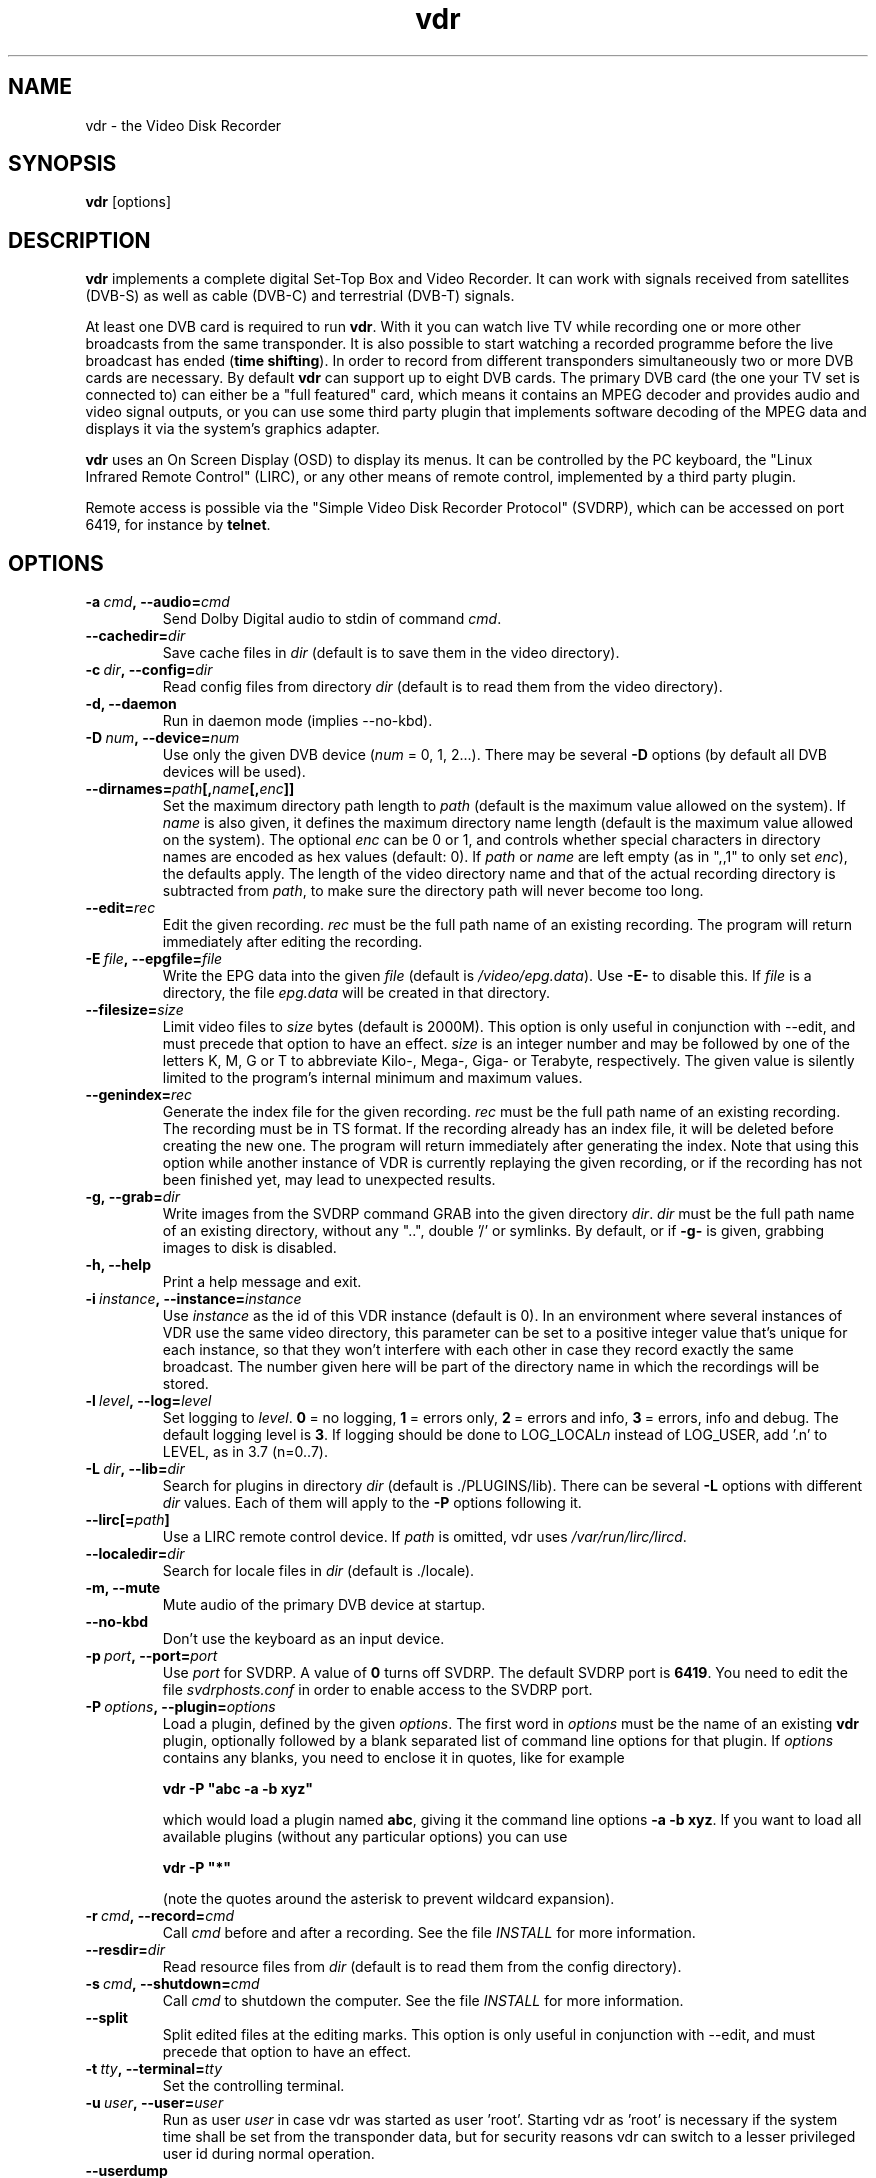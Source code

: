 '\" t
.\" ** The above line should force tbl to be a preprocessor **
.\" Man page for vdr
.\"
.\" Copyright (C) 2013 Klaus Schmidinger
.\"
.\" You may distribute under the terms of the GNU General Public
.\" License as specified in the file COPYING that comes with the
.\" vdr distribution.
.\"
.\" $Id: vdr.1 2.16 2013/03/12 13:39:47 kls Exp $
.\"
.TH vdr 1 "31 Mar 2013" "2.0" "Video Disk Recorder"
.SH NAME
vdr \- the Video Disk Recorder
.SH SYNOPSIS
.B vdr
[options]
.SH DESCRIPTION
.B vdr
implements a complete digital Set-Top Box and Video Recorder.
It can work with signals received from satellites (DVB-S) as
well as cable (DVB-C) and terrestrial (DVB-T) signals.

At least one DVB card is required to run \fBvdr\fR. With it you can watch
live TV while recording one or more other broadcasts from the same transponder.
It is also possible to start watching a recorded programme before the live
broadcast has ended (\fBtime shifting\fR). In order to record from different
transponders simultaneously two or more DVB cards are necessary.
By default \fBvdr\fR can support up to eight DVB cards.
The primary DVB card (the one your TV set is connected to) can either
be a "full featured" card, which means it contains an MPEG decoder
and provides audio and video signal outputs, or you can use some third party
plugin that implements software decoding of the MPEG data and displays it via
the system's graphics adapter.

\fBvdr\fR uses an On Screen Display (OSD) to display its menus.
It can be controlled by the PC keyboard, the "Linux Infrared Remote Control" (LIRC),
or any other means of remote control, implemented by a third party plugin.

Remote access is possible via the "Simple Video Disk Recorder Protocol" (SVDRP),
which can be accessed on port 6419, for instance by \fBtelnet\fR.
.SH OPTIONS
.TP
.BI \-a\  cmd ,\ \-\-audio= cmd
Send Dolby Digital audio to stdin of command \fIcmd\fR.
.TP
.BI \-\-cachedir= dir
Save cache files in \fIdir\fR
(default is to save them in the video directory).
.TP
.BI \-c\  dir ,\ \-\-config= dir
Read config files from directory \fIdir\fR
(default is to read them from the video directory).
.TP
.B \-d, \-\-daemon
Run in daemon mode (implies \-\-no\-kbd).
.TP
.BI \-D\  num ,\ \-\-device= num
Use only the given DVB device (\fInum\fR = 0, 1, 2...).
There may be several \fB\-D\fR options (by default all DVB devices will be used).
.TP
.BI \-\-dirnames= path [, name [, enc ]]
Set the maximum directory path length to \fIpath\fR (default is the maximum value
allowed on the system). If \fIname\fR is also given, it defines the maximum directory
name length (default is the maximum value allowed on the system).  The optional
\fIenc\fR can be 0 or 1, and controls whether special characters in directory names
are encoded as hex values (default: 0).
If \fIpath\fR or \fIname\fR are left empty (as in ",,1" to only set \fIenc\fR), the defaults apply.
The length of the video directory name and that of the actual recording directory is
subtracted from \fIpath\fR, to make sure the directory path will never become too long.
.TP
.BI \-\-edit= rec
Edit the given recording.
\fIrec\fR must be the full path name of an existing recording.
The program will return immediately after editing the recording.
.TP
.BI \-E\  file ,\ \-\-epgfile= file
Write the EPG data into the given \fIfile\fR
(default is \fI/video/epg.data\fR).
Use \fB\-E\-\fR to disable this.
If \fIfile\fR is a directory, the file \fIepg.data\fR
will be created in that directory.
.TP
.BI \-\-filesize= size
Limit video files to \fIsize\fR bytes (default is 2000M).
This option is only useful in conjunction with --edit, and must precede that
option to have an effect.
\fIsize\fR is an integer number and may be followed by one of the letters K, M, G or T
to abbreviate Kilo-, Mega-, Giga- or Terabyte, respectively.
The given value is silently limited to the program's internal minimum and
maximum values.
.TP
.BI \-\-genindex= rec
Generate the index file for the given recording.
\fIrec\fR must be the full path name of an existing recording.
The recording must be in TS format.
If the recording already has an index file, it will be deleted
before creating the new one.
The program will return immediately after generating the index.
Note that using this option while another instance of VDR is
currently replaying the given recording, or if the recording
has not been finished yet, may lead to unexpected results.
.TP
.BI \-g,\ \-\-grab= dir
Write images from the SVDRP command GRAB into the
given directory \fIdir\fR. \fIdir\fR must be the full path name of an
existing directory, without any "..", double '/'
or symlinks. By default, or if \fB\-g\-\fR is given,
grabbing images to disk is disabled.
.TP
.B \-h, \-\-help
Print a help message and exit.
.TP
.BI \-i\  instance ,\ \-\-instance= instance
Use \fIinstance\fR as the id of this VDR instance (default is 0).
In an environment where several instances of VDR use the same video
directory, this parameter can be set to a positive integer value
that's unique for each instance, so that they won't interfere with
each other in case they record exactly the same broadcast.
The number given here will be part of the directory name in which
the recordings will be stored.
.TP
.BI \-l\  level ,\ \-\-log= level
Set logging to \fIlevel\fR.
\fB0\fR\ =\ no logging, \fB1\fR\ =\ errors only,
\fB2\fR\ =\ errors and info, \fB3\fR\ =\ errors, info and debug.
The default logging level is \fB3\fR.
If logging should be done to LOG_LOCAL\fIn\fR instead of
LOG_USER, add '.n' to LEVEL, as in 3.7 (n=0..7).
.TP
.BI \-L\  dir ,\ \-\-lib= dir
Search for plugins in directory \fIdir\fR (default is ./PLUGINS/lib).
There can be several \fB\-L\fR options with different \fIdir\fR values.
Each of them will apply to the \fB\-P\fR options following it.
.TP
.BI \-\-lirc[= path ]
Use a LIRC remote control device.
If \fIpath\fR is omitted, vdr uses \fI/var/run/lirc/lircd\fR.
.TP
.BI \-\-localedir= dir
Search for locale files in \fIdir\fR (default is ./locale).
.TP
.B \-m, \-\-mute
Mute audio of the primary DVB device at startup.
.TP
.B \-\-no\-kbd
Don't use the keyboard as an input device.
.TP
.BI \-p\  port ,\ \-\-port= port
Use \fIport\fR for SVDRP. A value of \fB0\fR turns off SVDRP.
The default SVDRP port is \fB6419\fR.
You need to edit the file \fIsvdrphosts.conf\fR in order to enable
access to the SVDRP port.
.TP
.BI \-P\  options ,\ \-\-plugin= options
Load a plugin, defined by the given \fIoptions\fR.
The first word in \fIoptions\fR must be the name of an existing \fBvdr\fR
plugin, optionally followed by a blank separated list of command line options
for that plugin. If \fIoptions\fR contains any blanks, you need to enclose it
in quotes, like for example

\fBvdr \-P "abc \-a \-b xyz"\fR

which would load a plugin named \fBabc\fR, giving it the command line options
\fB\-a\ \-b\ xyz\fR. If you want to load all available plugins (without any
particular options) you can use

\fBvdr \-P "*"\fR

(note the quotes around the asterisk to prevent wildcard expansion).
.TP
.BI \-r\  cmd ,\ \-\-record= cmd
Call \fIcmd\fR before and after a recording. See the file \fIINSTALL\fR for
more information.
.TP
.BI \-\-resdir= dir
Read resource files from \fIdir\fR
(default is to read them from the config directory).
.TP
.BI \-s\  cmd ,\ \-\-shutdown= cmd
Call \fIcmd\fR to shutdown the computer. See the file \fIINSTALL\fR for more
information.
.TP
.BI \-\-split
Split edited files at the editing marks.
This option is only useful in conjunction with --edit, and must precede that
option to have an effect.
.TP
.BI \-t\  tty ,\ \-\-terminal= tty
Set the controlling terminal.
.TP
.BI \-u\  user ,\ \-\-user= user
Run as user \fIuser\fR in case vdr was started as user 'root'.
Starting vdr as 'root' is necessary if the system time shall
be set from the transponder data, but for security reasons
vdr can switch to a lesser privileged user id during normal
operation.
.TP
.BI \-\-userdump
Allow coredumps if -u is given (only for debugging).
.TP
.BI \-\-vfat
For backwards compatibility (same as \-\-dirnames= 250,40,1.
.TP
.BI \-v\  dir ,\ \-\-video= dir
Use \fIdir\fR as video directory.
The default is \fI/video\fR.
.TP
.B \-V, \-\-version
Print version information and exit.
.TP
.BI \-w\  sec ,\ \-\-watchdog= sec
Activate the watchdog timer with a timeout of \fIsec\fR seconds.
A value of \fB0\fR (default) disables the watchdog.
.SH SIGNALS
.TP
.B SIGINT, SIGTERM
Program exits with status 0.
.TP
.B SIGHUP
Program exits with status 1. This can be used to force a reload, for example
if an update has been installed.
.SH EXIT STATUS
.TP
.B 0
Successful program execution.
.TP
.B 1
An error has been detected which requires the DVB driver and \fBvdr\fR
to be reloaded.
.TP
.B 2
An non-recoverable error has been detected, \fBvdr\fR has given up.
.SH FILES
.TP
.I channels.conf
Channel configuration.
.TP
.I timers.conf
Timer configuration.
.TP
.I setup.conf
User definable setup.
.TP
.I commands.conf
User definable commands (executed from the \fBCommands\fR menu).
.TP
.I svdrphosts.conf
SVDRP host configuration, defining which hosts or networks are given
access to the SVDRP port.
.TP
.I marks
Contains the editing marks defined for a recording.
.TP
.I info
Contains a description of the recording.
.TP
.I resume
Contains the index into the recording where the last replay session left off.
.TP
.I index
Contains the file number, offset and type of each frame of the recording.
.TP
.I remote.conf
Contains the key assignments for the remote control.
.TP
.I keymacros.conf
Contains user defined remote control key macros.
.TP
.IR 00001.ts\  ...\  65535.ts
The actual data files of a recording.
.TP
.I epg.data
Contains all current EPG data. Can be used for external processing and will
also be read at program startup to have the full EPG data available immediately.
.TP
.I .update
If this file is present in the video directory, its last modification time will
be used to trigger an update of the list of recordings in the "Recordings" menu.
.SH SEE ALSO
.BR vdr (5), svdrp(1)
.SH AUTHOR
Written by Klaus Schmidinger, with contributions from many others.
See the file \fICONTRIBUTORS\fR in the \fBvdr\fR source distribution.
.SH REPORTING BUGS
Report bugs to <vdr\-bugs@tvdr.de>.
.SH COPYRIGHT
Copyright \(co 2013 Klaus Schmidinger.

This is free software; see the source for copying conditions.  There is NO
warranty; not even for MERCHANTABILITY or FITNESS FOR A PARTICULAR PURPOSE.
